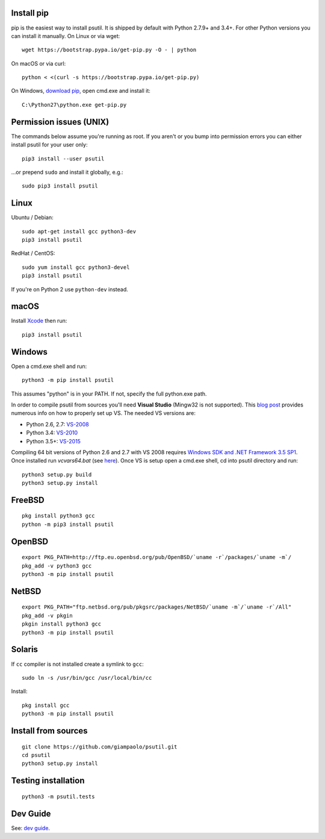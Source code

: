 Install pip
===========

pip is the easiest way to install psutil. It is shipped by default with Python
2.7.9+ and 3.4+. For other Python versions you can install it manually.
On Linux or via wget::

    wget https://bootstrap.pypa.io/get-pip.py -O - | python

On macOS or via curl::

    python < <(curl -s https://bootstrap.pypa.io/get-pip.py)

On Windows, `download pip <https://pip.pypa.io/en/latest/installing/>`__, open
cmd.exe and install it::

    C:\Python27\python.exe get-pip.py

Permission issues (UNIX)
========================

The commands below assume you're running as root.
If you aren't or you bump into permission errors you can either install psutil
for your user only::

    pip3 install --user psutil

...or prepend ``sudo`` and install it globally, e.g.::

    sudo pip3 install psutil

Linux
=====

Ubuntu / Debian::

    sudo apt-get install gcc python3-dev
    pip3 install psutil

RedHat / CentOS::

    sudo yum install gcc python3-devel
    pip3 install psutil

If you're on Python 2 use ``python-dev`` instead.

macOS
=====

Install `Xcode <https://developer.apple.com/downloads/?name=Xcode>`__ then run::

    pip3 install psutil

Windows
=======

Open a cmd.exe shell and run::

    python3 -m pip install psutil

This assumes "python" is in your PATH. If not, specify the full python.exe
path.

In order to compile psutil from sources you'll need **Visual Studio** (Mingw32
is not supported).
This  `blog post <https://blog.ionelmc.ro/2014/12/21/compiling-python-extensions-on-windows/>`__
provides numerous info on how to properly set up VS. The needed VS versions are:

* Python 2.6, 2.7: `VS-2008 <http://www.microsoft.com/en-us/download/details.aspx?id=44266>`__
* Python 3.4: `VS-2010 <http://www.visualstudio.com/downloads/download-visual-studio-vs#d-2010-express>`__
* Python 3.5+: `VS-2015 <http://www.visualstudio.com/en-au/news/vs2015-preview-vs>`__

Compiling 64 bit versions of Python 2.6 and 2.7 with VS 2008 requires
`Windows SDK and .NET Framework 3.5 SP1 <https://www.microsoft.com/en-us/download/details.aspx?id=3138>`__.
Once installed run `vcvars64.bat`
(see `here <http://stackoverflow.com/questions/11072521/>`__).
Once VS is setup open a cmd.exe shell, cd into psutil directory and run::

    python3 setup.py build
    python3 setup.py install

FreeBSD
=======

::

    pkg install python3 gcc
    python -m pip3 install psutil

OpenBSD
=======

::

    export PKG_PATH=http://ftp.eu.openbsd.org/pub/OpenBSD/`uname -r`/packages/`uname -m`/
    pkg_add -v python3 gcc
    python3 -m pip install psutil

NetBSD
======

::

    export PKG_PATH="ftp.netbsd.org/pub/pkgsrc/packages/NetBSD/`uname -m`/`uname -r`/All"
    pkg_add -v pkgin
    pkgin install python3 gcc
    python3 -m pip install psutil

Solaris
=======

If ``cc`` compiler is not installed create a symlink to ``gcc``::

    sudo ln -s /usr/bin/gcc /usr/local/bin/cc

Install::

    pkg install gcc
    python3 -m pip install psutil

Install from sources
====================

::

    git clone https://github.com/giampaolo/psutil.git
    cd psutil
    python3 setup.py install

Testing installation
====================

::

    python3 -m psutil.tests

Dev Guide
=========

See: `dev guide <https://github.com/giampaolo/psutil/blob/master/docs/DEVGUIDE.rst>`__.
